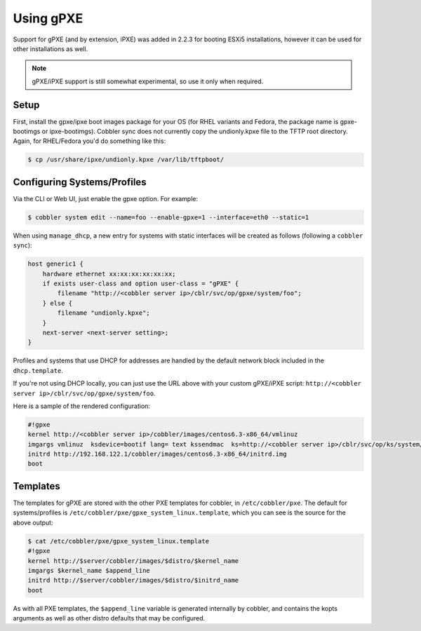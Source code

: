 .. _using-gpxe:

**********
Using gPXE
**********

Support for gPXE (and by extension, iPXE) was added in 2.2.3 for booting ESXi5 installations, however it can be used for
other installations as well.

.. note:: gPXE/iPXE support is still somewhat experimental, so use it only when required.

Setup
#####

First, install the gpxe/ipxe boot images package for your OS (for RHEL variants and Fedora, the package name is
gpxe-bootimgs or ipxe-bootimgs). Cobbler sync does not currently copy the undionly.kpxe file to the TFTP root directory.
Again, for RHEL/Fedora you'd do something like this:

.. code-block:: bash

    $ cp /usr/share/ipxe/undionly.kpxe /var/lib/tftpboot/

Configuring Systems/Profiles
############################

Via the CLI or Web UI, just enable the gpxe option. For example:

.. code-block:: bash

    $ cobbler system edit --name=foo --enable-gpxe=1 --interface=eth0 --static=1

When using ``manage_dhcp``, a new entry for systems with static interfaces will be created as follows (following a
``cobbler sync``):

.. code-block:: bash

    host generic1 {
        hardware ethernet xx:xx:xx:xx:xx:xx;
        if exists user-class and option user-class = "gPXE" {
            filename "http://<cobbler server ip>/cblr/svc/op/gpxe/system/foo";
        } else {
            filename "undionly.kpxe";
        }
        next-server <next-server setting>;
    }

Profiles and systems that use DHCP for addresses are handled by the default network block included in the
``dhcp.template``.

If you're not using DHCP locally, you can just use the URL above with your custom gPXE/iPXE script:
``http://<cobbler server ip>/cblr/svc/op/gpxe/system/foo``.

Here is a sample of the rendered configuration:

.. code-block:: bash

    #!gpxe
    kernel http://<cobbler server ip>/cobbler/images/centos6.3-x86_64/vmlinuz
    imgargs vmlinuz  ksdevice=bootif lang= text kssendmac  ks=http://<cobbler server ip>/cblr/svc/op/ks/system/foo
    initrd http://192.168.122.1/cobbler/images/centos6.3-x86_64/initrd.img
    boot

Templates
#########

The templates for gPXE are stored with the other PXE templates for cobbler, in ``/etc/cobbler/pxe``. The default for
systems/profiles is ``/etc/cobbler/pxe/gpxe_system_linux.template``, which you can see is the source for the above
output:

.. code-block:: bash

    $ cat /etc/cobbler/pxe/gpxe_system_linux.template
    #!gpxe
    kernel http://$server/cobbler/images/$distro/$kernel_name
    imgargs $kernel_name $append_line
    initrd http://$server/cobbler/images/$distro/$initrd_name
    boot

As with all PXE templates, the ``$append_line`` variable is generated internally by cobbler, and contains the kopts
arguments as well as other distro defaults that may be configured.
